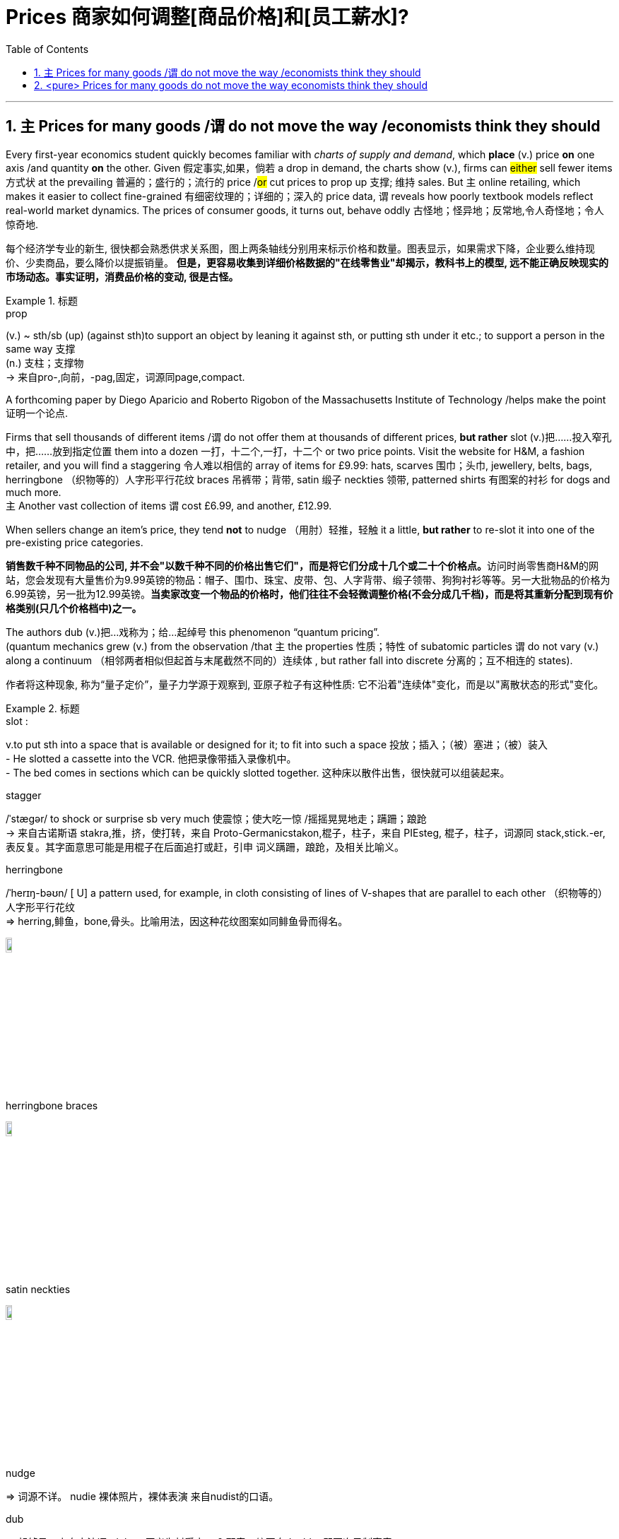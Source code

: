 

= Prices 商家如何调整[商品价格]和[员工薪水]?
:toc: left
:toclevels: 3
:sectnums:
:stylesheet: ../myAdocCss.css


'''


== `主` Prices for many goods /`谓` do not move the way /economists think they should


Every first-year economics student quickly becomes familiar with _charts of supply and demand_, which *place* (v.) price *on* one axis /and quantity *on* the other.
Given 假定事实,如果，倘若 a drop in demand, the charts show (v.), firms can #either# sell fewer items  方式状 at the prevailing 普遍的；盛行的；流行的 price /#or# cut prices to prop up 支撑; 维持 sales.
But `主` online retailing, which makes it easier to collect fine-grained 有细密纹理的；详细的；深入的 price data, `谓` reveals how poorly textbook models reflect real-world market dynamics. The prices of consumer goods, it turns out, behave oddly 古怪地；怪异地；反常地,令人奇怪地；令人惊奇地.

[.my2]
每个经济学专业的新生, 很快都会熟悉供求关系图，图上两条轴线分别用来标示价格和数量。图表显示，如果需求下降，企业要么维持现价、少卖商品，要么降价以提振销量。
*但是，更容易收集到详细价格数据的"在线零售业"却揭示，教科书上的模型, 远不能正确反映现实的市场动态。事实证明，消费品价格的变动, 很是古怪。*

[.my1]
.标题
====
.prop
(v.) ~ sth/sb (up) (against sth)to support an object by leaning it against sth, or putting sth under it etc.; to support a person in the same way 支撑 +
(n.) 支柱；支撑物 +
-> 来自pro-,向前，-pag,固定，词源同page,compact.

====


A forthcoming paper by Diego Aparicio and Roberto Rigobon of the Massachusetts Institute of Technology /helps make the point 证明一个论点.

Firms that sell thousands of different items /`谓` do not offer them at thousands of different prices, *but rather* slot (v.)把……投入窄孔中，把……放到指定位置 them into a dozen 一打，十二个,一打，十二个 or two price points.
Visit the website for H&M, a fashion retailer, and you will find a staggering 令人难以相信的 array of items for £9.99: hats, scarves 围巾；头巾, jewellery, belts, bags, herringbone （织物等的）人字形平行花纹 braces 吊裤带；背带, satin 缎子 neckties 领带, patterned shirts 有图案的衬衫 for dogs and much more. +
`主` Another vast collection of items `谓` cost £6.99, and another, £12.99.

When sellers change an item’s price, they tend *not* to nudge （用肘）轻推，轻触 it a little, *but rather* to re-slot it into one of the pre-existing price categories.

[.my2]
**销售数千种不同物品的公司, 并不会"以数千种不同的价格出售它们"，而是将它们分成十几个或二十个价格点。**访问时尚零售商H&M的网站，您会发现有大量售价为9.99英镑的物品：帽子、围巾、珠宝、皮带、包、人字背带、缎子领带、狗狗衬衫等等。另一大批物品的价格为6.99英镑，另一批为12.99英镑。*当卖家改变一个物品的价格时，他们往往不会轻微调整价格(不会分成几千档)，而是将其重新分配到现有价格类别(只几个价格档中)之一。*


The authors dub (v.)把…戏称为；给…起绰号 this phenomenon “quantum pricing”. +
(quantum mechanics grew (v.) from the observation /that `主` the properties  性质；特性 of subatomic particles `谓` do not vary (v.) along a continuum （相邻两者相似但起首与末尾截然不同的）连续体 , but rather fall into discrete 分离的；互不相连的 states).

[.my2]
作者将这种现象, 称为“量子定价”，量子力学源于观察到, 亚原子粒子有这种性质: 它不沿着"连续体"变化，而是以"离散状态的形式"变化。


[.my1]
.标题
====
.slot :
v.to put sth into a space that is available or designed for it; to fit into such a space 投放；插入；（被）塞进；（被）装入 +
- He slotted a cassette into the VCR. 他把录像带插入录像机中。 +
- The bed comes in sections which can be quickly slotted together. 这种床以散件出售，很快就可以组装起来。

.stagger
/ˈstæɡər/ to shock or surprise sb very much 使震惊；使大吃一惊 /摇摇晃晃地走；蹒跚；踉跄 +
-> 来自古诺斯语 stakra,推，挤，使打转，来自 Proto-Germanicstakon,棍子，柱子，来自 PIEsteg, 棍子，柱子，词源同 stack,stick.-er,表反复。其字面意思可能是用棍子在后面追打或赶，引申 词义蹒跚，踉跄，及相关比喻义。


.herringbone
/ˈherɪŋ-bəʊn/  [ U] a pattern used, for example, in cloth consisting of lines of V-shapes that are parallel to each other （织物等的）人字形平行花纹 +
=> herring,鲱鱼，bone,骨头。比喻用法，因这种花纹图案如同鲱鱼骨而得名。

image:../img/herringbone.png[,10%]


.herringbone braces

image:../img/herringbone braces.png[,10%]

.satin neckties

image:../img/satin neckties.png[,10%]



.nudge
=> 词源不详。 nudie 裸体照片，裸体表演 来自nudist的口语。

.dub
=> 起绰号，来自古法语adober, 原义为封爵士。 2.配音，缩写自double. 即再次录制声音。

.dub
-> 1.起绰号，来自古法语adober, 原义为封爵士。 2.配音，缩写自double. 即再次录制声音。

.quantum mechanics
N the branch of mechanics, based on the quantum theory used for interpreting the behaviour of elementary particles and atoms, which do not obey Newtonian mechanics 量子力学

.continuum :
(n.) a series of similar items /in which each is almost the same as the ones next to it /but the last is very different from the first （相邻两者相似但起首与末尾截然不同的）连续体 +
- It is impossible to say at what point along the continuum a dialect becomes a separate language. 要说出同一语言的方言差异到什么程度就成为一种别的语言, 是不可能的。

.discrete
=> dis-, 分开，散开。-cret,区分，词源同crisis, critic, discern. 词义与discreet在17世纪前没有区别，后来才赋予不同的词义。

====


`主`  Just as surprising as the quantum way /in which prices adjust  `系` is  /`表`  how rarely 罕有；很少 they move (v.) at all.
主 Retailers, Messrs Aparicio and Rigobon suggest, 谓 seem to design (v.) products to fit their preferred 更喜欢,更合意的 price points.

[.my2]
与量子式定价一样令人惊讶的是，价格根本就很少变动。阿帕里西奥和里哥本认为，零售商似乎是根据自己喜欢的价格点,来设计产品的。

Given a big enough shift /in market conditions, such as an increase in labour costs, firms often redesign a product to fit the price /*rather than* tweak 扭；拧；稍稍调整（机器、系统等） the price.
They may make a production process 宾补 less labour-intensive (a.)劳动密集型的  —  #or# *shave* (v.)削减 a bit *off* a chocolate bar.

[.my2]
如果出现"劳动力成本增加"等较大的市场变化，企业常常会根据价格, 来重新设计产品，而不是微调价格。他们可能会削减生产过程中的员工数量(即裁员)，或者把巧克力棒(的重量), 稍微刮掉一些。


[.my1]
.标题
====
.shave
(v.)剃（须），刮去（毛发）,（少量地）削减，调低
====



Wages are notoriously 众所周知地，声名狼藉地 sticky 黏（性）的, especially downwards.
In a world of low inflation, 主 the ability to trim pay /by raising wages less than inflation /系 is lost (a.)得不到的；无法再找到的；无法再造的 to firms, with serious macroeconomic consequences.
Facing reduced demand, `主` firms 后定 that cannot cut pay to maintain (v.) margins while slashing （用利器）砍，劈,大幅度削减 prices/ `谓` instead reduce (v.) output  — and sack (v.)解雇 workers.

[.my2]
工资的粘性之大众所周知，尤其是在向下调整时。
在低通胀的情况下，公司没法用"让工资涨幅低于通胀"的方式, 来削减薪资，这给宏观经济带来了严重后果。 面对需求减少，那些"无法通过降低薪资, 来保持利润率"的公司, 就只能转而"减产"和"裁员"了。

[.my1]
.案例
====
.while slashing prices
chatgpt: +
这里的 "while slashing prices" 意指企业在削减产量的同时, 降低价格。在面对需求减少的情况下，企业可能无法通过降低工资, 来保持利润率; 但它们可以通过减少生产, 并降低产品价格, 来尝试刺激销售。这样的做法可能导致企业陷入困境，因为利润减少，同时还可能导致员工裁减。


====

But nimble 灵活的；敏捷的 firms have other options: the employment version of *shaving* a bit of chocolate *from* the bar.
Some cut (v.) costs /by boosting _output per worker_, often by driving workers harder. +
Tellingly 有效地；显著地 , `主` growth in _output per worker_ now /`谓` tends (v.) to fall [in booms] /and rise (v.)[during busts 经济萧条时期 ], precisely the opposite 相反的,对面的 of the pattern 40 years ago, when inflation was high.

[.my2]
但灵活的公司, 还有其他选择，比如把刮掉一点巧克力这个办法, 挪到用工环节上。
一些公司通过"提高人均产量", 来削减成本 — 通常是加大员工的劳动强度。
很能说明问题的是，现在的人均产量增长, 往往在经济繁荣时下降，在衰退时上升，与40年前通胀高企时的规律正好相反。

Firms can respond to market pressures /by reducing the benefits available to workers; Asda, a supermarket, recently announced plans (n.) to slash（用利器）砍，劈  British workers’ holiday allowances 津贴；补贴.
Or they can offer workers more tortuous 含混不清的；冗长费解的 schedules.
Research published in 2017 suggests that /`主` being able to vary(v.) workers’ hours from week to week `系`  is worth at least 20% of their wages.

[.my2]
公司可以通过减少工人的福利, 来应对市场压力。阿斯达超市（Asda）最近就宣布了削减英国工人"假期津贴"的计划。或者公司也可以给员工安排更含混不清的工作时间。2017年发表的一项研究表明，如果可以每周调整员工的工作时间，便相当于至少节省了20%的工资支出。

On the flipside 另一面；反面, during good times /firms often opt (v.) to reward workers with office perks （工资之外的）补贴 and one-off 一次性的；非经常的 bonuses, rather than pay rises /that cannot easily be clawed 抓，撕，挠 back /during downturns.

[.my2]
另一方面，在经济繁荣期，公司往往选择用"办公室福利"和"一次性奖金", 来奖励员工，而不是给他们加薪，因为加好的薪水没法在衰退期轻易再降下来。


[.my1]
.标题
====
.notoriously
/noʊ-ˈtɔːriəsli/

.lost to firms
(ChatGPT 3.5) : 在这句英文中，"lost to firms"的意思是 "对于公司来说不再可用"。这里的"lost"表示某个事物已经不再存在或不再可用，这是一个常用的表达方式。在这个句子中，它表达的是在通货膨胀较低的情况下，通过"表面上提高工资, 但却幅度低于通货膨胀的水平, 来达到实质性的削减工资的目的", 这种手段已经不再可用于公司了。



."Facing reduced demand, firms that cannot cut pay to maintain margins while slashing prices instead reduce output — and sack workers." 在这句英文中, "while" 怎么理解?
(ChatGPT 3.5 的解释): 在这个句子中，"while" 是一个连词，用于连接两个相对独立的部分。"while" 的意思是"尽管"或者"虽然"，它表示前后两个部分之间的对比或者对立。在这个句子中，它连接了两个相对矛盾的部分："不能削减工资以维持利润，而是要削减价格"和"减少产量并裁员"。


.slash :
(v.) to reduce sth by a large amount 大幅度削减；大大降低 +
=> 来自辅音丛 sl-,砍，劈，分开，比较 slab,slip,slat,slit,slot.引申比喻义削减。 +
- to slash costs/prices/fares, etc. 大幅度降低成本、价格、车费等

.sack
=> 来自拉丁语 saccus,袋子，来自希腊语 sakkos,袋子，来自某闪族语词，比较希伯来语 saq,袋 子。通常指比较大的袋子，引申词义麻袋，购物袋等，后引申比喻义抢劫及现代词义解雇， 开除，卷包袱走人。

.nimble
=> 来自PIEnem,分开，分配，拿，带，词源同number,numb.引申词义灵活的，敏捷的。

.telling :
(a.) having a strong or important effect; effective 强有力的；有明显效果的；显著的 +
-> a telling argument 有力的论据 +
(2) showing effectively what sb/sth is really like, but often without intending to 生动的；显露真实面目的，说明问题的（通常并非有意） +
-> The number of homeless people is a telling comment on the state of society. 无家可归者的数量是社会状况的生动写照。

.perk
=> 缩写自perquisite,津贴，额外补贴。
====

'''

== <pure> Prices for many goods do not move the way economists think they should



Every first-year economics student quickly becomes familiar with charts of supply and demand, which place price [on one axis] and quantity [on the other]. Given a drop in demand, the charts show, firms can either sell fewer items [at the prevailing price] or cut prices to prop up sales. But online retailing, which makes it easier to collect fine-grained price data, reveals how poorly textbook models reflect real-world market dynamics. The prices of consumer goods, it turns out, behave oddly.



A forthcoming paper by Diego Aparicio and Roberto Rigobon of the Massachusetts Institute of Technology helps make the point. Firms that sell thousands of different items do not offer them at thousands of different prices, but rather slot them into a dozen or two price points. Visit the website for H&M, a fashion retailer, and you will find a staggering array of items for £9.99: hats, scarves, jewellery, belts, bags, herringbone braces, satin neckties, patterned shirts for dogs and much more. Another vast collection of items cost £6.99, and another, £12.99. When sellers change an item’s price, they tend not to nudge it a little, but rather to re-slot it into one of the pre-existing price categories. The authors dub this phenomenon “quantum pricing” (quantum mechanics grew from the observation that the properties of subatomic particles do not vary along a continuum, but rather fall into discrete states).


Just [underline]#as surprising as# the quantum way (in which prices adjust) is {how rarely they move at all}.  Retailers, Messrs Aparicio and Rigobon suggest,  seem to design products to fit their preferred price points. Given a big enough shift in market conditions, such as an increase in labour costs, firms often redesign a product to fit the price rather than tweak the price. They may make a production process less labour-intensive — or [underline]#shave# a bit [underline]#off# a chocolate bar.



Wages are notoriously sticky, especially downwards. In a world of low inflation,  the ability to trim pay [by raising wages less than inflation]  is lost  to firms, with serious macroeconomic consequences. Facing reduced demand, firms (that cannot cut pay to maintain margins while slashing prices) instead reduce output — and sack workers.

But nimble firms have other options: the employment version of shaving a bit of chocolate from the bar. Some cut costs by boosting output per worker, often by driving workers harder. Tellingly, growth in output per worker now tends to fall [in booms] and rise [during busts], precisely the opposite of the pattern 40 years ago, when inflation was high. Firms can respond to market pressures by reducing the benefits available to workers; Asda, a supermarket, recently announced plans to slash British workers’ holiday allowances. Or they can offer workers more tortuous schedules. Research published in 2017 suggests that {being able to vary  workers’ hours [from week to week] is worth at least 20% of their wages}. On the flipside, [during good times] firms often opt to reward workers with office perks and one-off bonuses, rather than pay rises that cannot easily be clawed back during downturns.



'''

